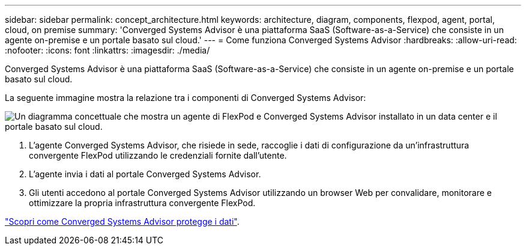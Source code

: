 ---
sidebar: sidebar 
permalink: concept_architecture.html 
keywords: architecture, diagram, components, flexpod, agent, portal, cloud, on premise 
summary: 'Converged Systems Advisor è una piattaforma SaaS (Software-as-a-Service) che consiste in un agente on-premise e un portale basato sul cloud.' 
---
= Come funziona Converged Systems Advisor
:hardbreaks:
:allow-uri-read: 
:nofooter: 
:icons: font
:linkattrs: 
:imagesdir: ./media/


[role="lead"]
Converged Systems Advisor è una piattaforma SaaS (Software-as-a-Service) che consiste in un agente on-premise e un portale basato sul cloud.

La seguente immagine mostra la relazione tra i componenti di Converged Systems Advisor:

image:diagram_architecture.gif["Un diagramma concettuale che mostra un agente di FlexPod e Converged Systems Advisor installato in un data center e il portale basato sul cloud."]

. L'agente Converged Systems Advisor, che risiede in sede, raccoglie i dati di configurazione da un'infrastruttura convergente FlexPod utilizzando le credenziali fornite dall'utente.
. L'agente invia i dati al portale Converged Systems Advisor.
. Gli utenti accedono al portale Converged Systems Advisor utilizzando un browser Web per convalidare, monitorare e ottimizzare la propria infrastruttura convergente FlexPod.


link:concept_security.html["Scopri come Converged Systems Advisor protegge i dati"].
